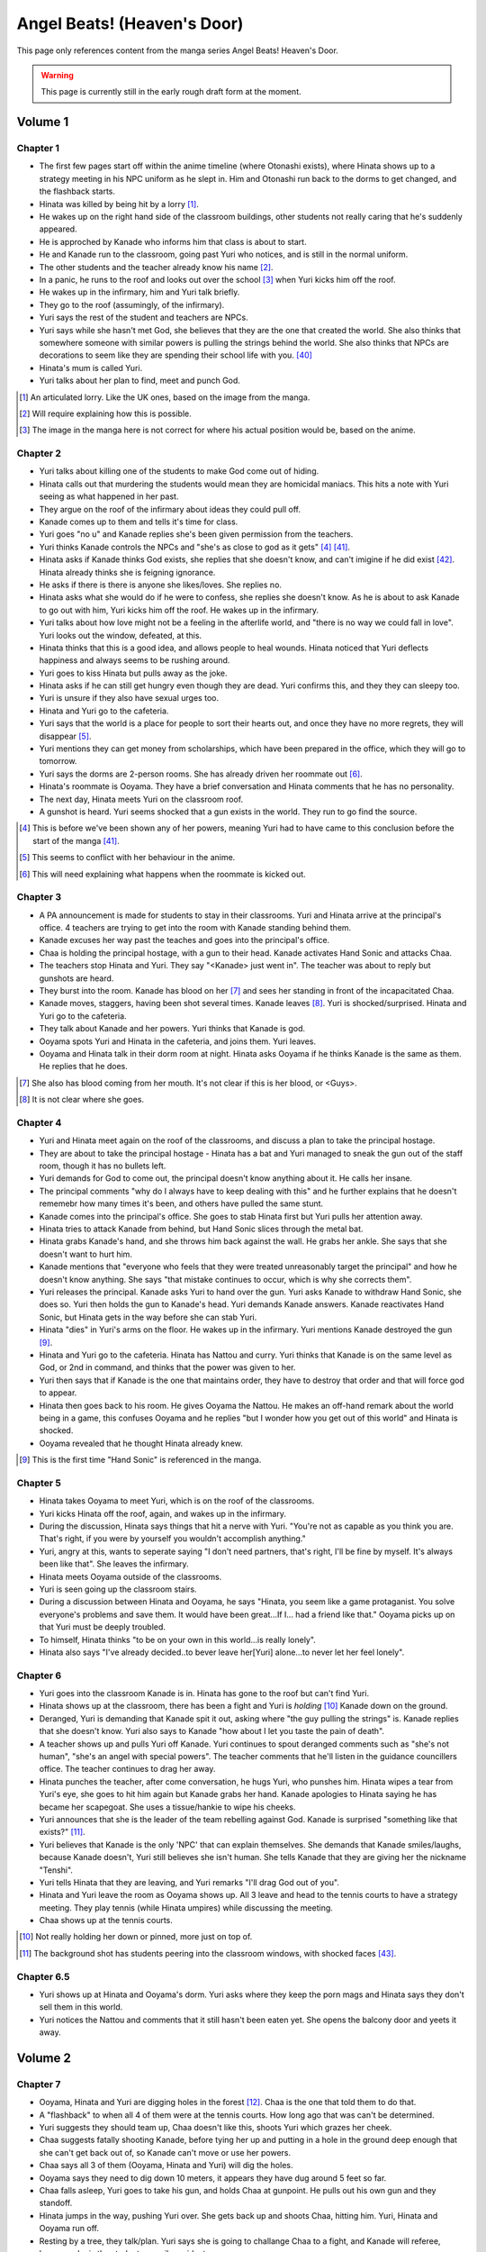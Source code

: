 ********************************************
Angel Beats! (Heaven's Door)
********************************************

This page only references content from the manga series Angel Beats! Heaven's Door.

.. WARNING:: 
   This page is currently still in the early rough draft form at the moment.


Volume 1
==========

Chapter 1
-----------

* The first few pages start off within the anime timeline (where Otonashi exists), where Hinata shows up to a strategy meeting in his NPC uniform as he slept in. Him and Otonashi run back to the dorms to get changed, and the flashback starts.
* Hinata was killed by being hit by a lorry [#v1c1-1]_.
* He wakes up on the right hand side of the classroom buildings, other students not really caring that he's suddenly appeared.
* He is approched by Kanade who informs him that class is about to start.
* He and Kanade run to the classroom, going past Yuri who notices, and is still in the normal uniform.
* The other students and the teacher already know his name [#v1c1-2]_.
* In a panic, he runs to the roof and looks out over the school [#v1c1-3]_ when Yuri kicks him off the roof.
* He wakes up in the infirmary, him and Yuri talk briefly.
* They go to the roof (assumingly, of the infirmary).
* Yuri says the rest of the student and teachers are NPCs.
* Yuri says while she hasn't met God, she believes that they are the one that created the world. She also thinks that somewhere someone with similar powers is pulling the strings behind the world. She also thinks that NPCs are decorations to seem like they are spending their school life with you. [#wis-1]_
* Hinata's mum is called Yuri.
* Yuri talks about her plan to find, meet and punch God.

.. [#v1c1-1] An articulated lorry. Like the UK ones, based on the image from the manga.
.. [#v1c1-2] Will require explaining how this is possible.
.. [#v1c1-3] The image in the manga here is not correct for where his actual position would be, based on the anime.

Chapter 2
-----------

* Yuri talks about killing one of the students to make God come out of hiding.
* Hinata calls out that murdering the students would mean they are homicidal maniacs. This hits a note with Yuri seeing as what happened in her past.
* They argue on the roof of the infirmary about ideas they could pull off.
* Kanade comes up to them and tells it's time for class.
* Yuri goes "no u" and Kanade replies she's been given permission from the teachers.
* Yuri thinks Kanade controls the NPCs and "she's as close to god as it gets" [#v1c2-1]_ [#wis-2]_.
* Hinata asks if Kanade thinks God exists, she replies that she doesn't know, and can't imigine if he did exist [#wis-3]_. Hinata already thinks she is feigning ignorance.
* He asks if there is there is anyone she likes/loves. She replies no.
* Hinata asks what she would do if he were to confess, she replies she doesn't know. As he is about to ask Kanade to go out with him, Yuri kicks him off the roof. He wakes up in the infirmary.
* Yuri talks about how love might not be a feeling in the afterlife world, and "there is no way we could fall in love". Yuri looks out the window, defeated, at this.
* Hinata thinks that this is a good idea, and allows people to heal wounds. Hinata noticed that Yuri deflects happiness and always seems to be rushing around.
* Yuri goes to kiss Hinata but pulls away as the joke.
* Hinata asks if he can still get hungry even though they are dead. Yuri confirms this, and they they can sleepy too.
* Yuri is unsure if they also have sexual urges too. 
* Hinata and Yuri go to the cafeteria.
* Yuri says that the world is a place for people to sort their hearts out, and once they have no more regrets, they will disappear [#v1c2-2]_.
* Yuri mentions they can get money from scholarships, which have been prepared in the office, which they will go to tomorrow.
* Yuri says the dorms are 2-person rooms. She has already driven her roommate out [#v1c2-3]_.
* Hinata's roommate is Ooyama. They have a brief conversation and Hinata comments that he has no personality.
* The next day, Hinata meets Yuri on the classroom roof. 
* A gunshot is heard. Yuri seems shocked that a gun exists in the world. They run to go find the source.

.. [#v1c2-1] This is before we've been shown any of her powers, meaning Yuri had to have came to this conclusion before the start of the manga [#wis-2]_.
.. [#v1c2-2] This seems to conflict with her behaviour in the anime.
.. [#v1c2-3] This will need explaining what happens when the roommate is kicked out.

Chapter 3
-----------

* A PA announcement is made for students to stay in their classrooms. Yuri and Hinata arrive at the principal's office. 4 teachers are trying to get into the room with Kanade standing behind them.
* Kanade excuses her way past the teaches and goes into the principal's office.
* Chaa is holding the principal hostage, with a gun to their head. Kanade activates Hand Sonic and attacks Chaa.
* The teachers stop Hinata and Yuri. They say "<Kanade> just went in". The teacher was about to reply but gunshots are heard.
* They burst into the room. Kanade has blood on her [#v1c3-1]_ and sees her standing in front of the incapacitated Chaa.
* Kanade moves, staggers, having been shot several times. Kanade leaves [#v1c3-2]_. Yuri is shocked/surprised. Hinata and Yuri go to the cafeteria.
* They talk about Kanade and her powers. Yuri thinks that Kanade is god.
* Ooyama spots Yuri and Hinata in the cafeteria, and joins them. Yuri leaves.
* Ooyama and Hinata talk in their dorm room at night. Hinata asks Ooyama if he thinks Kanade is the same as them. He replies that he does.

.. [#v1c3-1] She also has blood coming from her mouth. It's not clear if this is her blood, or <Guys>.
.. [#v1c3-2] It is not clear where she goes.

Chapter 4
-----------

* Yuri and Hinata meet again on the roof of the classrooms, and discuss a plan to take the principal hostage.
* They are about to take the principal hostage - Hinata has a bat and Yuri managed to sneak the gun out of the staff room, though it has no bullets left.
* Yuri demands for God to come out, the principal doesn't know anything about it. He calls her insane.
* The principal comments "why do I always have to keep dealing with this" and he further explains that he doesn't rememebr how many times it's been, and others have pulled the same stunt.
* Kanade comes into the principal's office. She goes to stab Hinata first but Yuri pulls her attention away.
* Hinata tries to attack Kanade from behind, but Hand Sonic slices through the metal bat.
* Hinata grabs Kanade's hand, and she throws him back against the wall. He grabs her ankle. She says that she doesn't want to hurt him.
* Kanade mentions that "everyone who feels that they were treated unreasonably target the principal" and how he doesn't know anything. She says "that mistake continues to occur, which is why she corrects them".
* Yuri releases the principal. Kanade asks Yuri to hand over the gun. Yuri asks Kanade to withdraw Hand Sonic, she does so. Yuri then holds the gun to Kanade's head. Yuri demands Kanade answers. Kanade reactivates Hand Sonic, but Hinata gets in the way before she can stab Yuri.
* Hinata "dies" in Yuri's arms on the floor. He wakes up in the infirmary. Yuri mentions Kanade destroyed the gun [#v1c4-1]_.
* Hinata and Yuri go to the cafeteria. Hinata has Nattou and curry. Yuri thinks that Kanade is on the same level as God, or 2nd in command, and thinks that the power was given to her.
* Yuri then says that if Kanade is the one that maintains order, they have to destroy that order and that will force god to appear.
* Hinata then goes back to his room. He gives Ooyama the Nattou. He makes an off-hand remark about the world being in a game, this confuses Ooyama and he replies "but I wonder how you get out of this world" and Hinata is shocked.
* Ooyama revealed that he thought Hinata already knew.

.. [#v1c4-1] This is the first time "Hand Sonic" is referenced in the manga.

Chapter 5
-----------

* Hinata takes Ooyama to meet Yuri, which is on the roof of the classrooms.
* Yuri kicks Hinata off the roof, again, and wakes up in the infirmary.
* During the discussion, Hinata says things that hit a nerve with Yuri. "You're not as capable as you think you are. That's right, if you were by yourself you wouldn't accomplish anything."
* Yuri, angry at this, wants to seperate saying "I don't need partners, that's right, I'll be fine by myself. It's always been like that". She leaves the infirmary.
* Hinata meets Ooyama outside of the classrooms.
* Yuri is seen going up the classroom stairs.
* During a discussion between Hinata and Ooyama, he says "Hinata, you seem like a game protaganist. You solve everyone's problems and save them. It would have been great...If I... had a friend like that." Ooyama picks up on that Yuri must be deeply troubled.
* To himself, Hinata thinks "to be on your own in this world...is really lonely".
* Hinata also says "I've already decided..to bever leave her[Yuri] alone...to never let her feel lonely".

Chapter 6
-----------

* Yuri goes into the classroom Kanade is in. Hinata has gone to the roof but can't find Yuri.
* Hinata shows up at the classroom, there has been a fight and Yuri is `holding` [#v1c6-1]_ Kanade down on the ground.
* Deranged, Yuri is demanding that Kanade spit it out, asking where "the guy pulling the strings" is. Kanade replies that she doesn't know. Yuri also says to Kanade "how about I let you taste the pain of death".
* A teacher shows up and pulls Yuri off Kanade. Yuri continues to spout deranged comments such as "she's not human", "she's an angel with special powers". The teacher comments that he'll listen in the guidance councillers office. The teacher continues to drag her away.
* Hinata punches the teacher, after come conversation, he hugs Yuri, who punshes him. Hinata wipes a tear from Yuri's eye, she goes to hit him again but Kanade grabs her hand. Kanade apologies to Hinata saying he has became her scapegoat. She uses a tissue/hankie to wipe his cheeks.
* Yuri announces that she is the leader of the team rebelling against God. Kanade is surprised "something like that exists?" [#v1c6-2]_.
* Yuri believes that Kanade is the only 'NPC' that can explain themselves. She demands that Kanade smiles/laughs, because Kanade doesn't, Yuri still believes she isn't human. She tells Kanade that they are giving her the nickname "Tenshi".
* Yuri tells Hinata that they are leaving, and Yuri remarks "I'll drag God out of you".
* Hinata and Yuri leave the room as Ooyama shows up. All 3 leave and head to the tennis courts to have a strategy meeting. They play tennis (while Hinata umpires) while discussing the meeting.
* Chaa shows up at the tennis courts.

.. [#v1c6-1] Not really holding her down or pinned, more just on top of.
.. [#v1c6-2] The background shot has students peering into the classroom windows, with shocked faces [#wis-4]_. 

Chapter 6.5
-----------

* Yuri shows up at Hinata and Ooyama's dorm. Yuri asks where they keep the porn mags and Hinata says they don't sell them in this world.
* Yuri notices the Nattou and comments that it still hasn't been eaten yet. She opens the balcony door and yeets it away.

Volume 2
==========

Chapter 7
-----------

* Ooyama, Hinata and Yuri are digging holes in the forest [#v2c7-1]_. Chaa is the one that told them to do that.
* A "flashback" to when all 4 of them were at the tennis courts. How long ago that was can't be determined.
* Yuri suggests they should team up, Chaa doesn't like this, shoots Yuri which grazes her cheek.
* Chaa suggests fatally shooting Kanade, before tying her up and putting in a hole in the ground deep enough that she can't get back out of, so Kanade can't move or use her powers.
* Chaa says all 3 of them (Ooyama, Hinata and Yuri) will dig the holes.
* Ooyama says they need to dig down 10 meters, it appears they have dug around 5 feet so far.
* Chaa falls asleep, Yuri goes to take his gun, and holds Chaa at gunpoint. He pulls out his own gun and they standoff.
* Hinata jumps in the way, pushing Yuri over. She gets back up and shoots Chaa, hitting him. Yuri, Hinata and Ooyama run off.
* Resting by a tree, they talk/plan. Yuri says she is going to challange Chaa to a fight, and Kanade will referee, because she is the student council president.
* Yuri says if she loses, then she will do anything Kanade wants. If she wins, she wants Kanade to invite her for tea in her room.
* Yuri also says that she wants to be friends with Kanade, which she seems to respond positively to [#v2c7-1]_. Yuri also says that the guy must come for tea too. Kanade agrees, saying that is how she would want it to be too.

.. [#v2c7-1] This takes place on a hill somewhere. It's not clear where exactly.
.. [#v2c7-2] Yuri could easily be lying about this though. Or is genuine.

Chapter 8
-----------

* Chaa is having a dream about his partner, and wakes up in the forest.
* Cut to Yuri showing up with a bow and arrow, tying the challange letter to the end of the arrow.
* Hinata asks how she can even fire it.
    | H: But do you even know how to fire an arrow?
    | Y: I can picture firing it in my mind.
    | H: [..] Imagining something and actually doing it are completly different!
* They go to where Chaa was last seen, and he hasn't moved.
* Yuri shoots the arrow, and it hits him between the eyes. They run away. The letter of challange states the duel will be at 4pm today.
* Timeskip: Yuri and Kanade at the bottom of the stairs to the track field in front of the classrooms, with Hinata and Ooyama hiding behind the bushes at the top.
* Chaa shows up behind Ooyama and Hinata with a gun to Ooyama's head, asking why Kanade is here. They explain that Kanade is refereeing. He goes down the stairs.
* Kanade askes for the rules, Yuri explains it's a `Ten Paces and Turn <Ten Paces and Turn>`_. 
* They begin, Kanade counts. At 10, Yuri and Chaa both turn to face each other.

Chapter 9
-----------

* Both shoot at each other. Yuri drops her gun, hit in the right arm and falls to the ground. Chaa still holds his gun out.
* Chaa says that Yuri has lost, but Yuri says she hasn't. He shoots her again but Kanade blocks it with Hand Sonic. Hinata and Ooyama are shocked that she did.
* Chaa asks what Kanade is doing, she says that the winner has been decided and she is conficating the gun.
* Yuri shoots over Kanade's shoulder, hitting Chaa in the head. Yuri says that she won, Kanade disagrees. 
* Yuri says to have it decided by a 3rd party (Hinata and Ooyama). They say Yuri won, Kanade is confused.

Chapter 10
-----------

* Chaa wakes up. Him, Yuri, Ooyama and Hinata are in Kanade's room [#v2c9-1]_. The room isn't what Yuri was expecting (a bed with a canopy. Kanade says there isn't one like that in the dorms.) Kanade goes to make tea for Chaa.
* Yuri goes through Kanade's clothes, saying her pyjamas are cute (and smell good), and asks Chaa if he can check if the other clothes smell good too.
* Chaa says that Yuri is the spitting image of his wife. Kanade returns with tea.
* Chaa and Yuri talk about how he got married in highschool, and ran away together. Chaa says they were seperated and he ended up in the afterlife alone. He also says:
    | "because in this world, you have something that you still need to do"
* Yuri invites Chaa to join them. Chaa says that he has become complete and he has regained all the little things he had back when he was alive.
* Kanade says that the tea has cooled down and makes another cup. Yuri returns to smelling her clothes. She opens a draw and "finds something nice".
* Yuri, Hinata, Ooyama, Chaa leave Kanade's room, with Yuri having taken something, saying "we might figure out one of her secrets".
* Iwasawa passes by Yuri and co. Yuri notices and turns back, with Iwasawa looking back too.

.. [#v2c9-1] Single bed room, doesn't have bunkbeds like Ooyama/Hinata's does.

Chapter 11
-----------

* A crow wakes Iwasawa up, who has just appeared in the school [#wis-5]_, lying on a bench. Shocked and surprised, saying that she "has a voice" and she "can speak".
* She runs to the music room, picks up a guitar and starts singing, which catches Kanade's attention.
* Kanade goes to the music room and Iwasawa that "you're quite good" but she needs to retun to the classrooms.
* Iwasawa doesn't know why she is there, Kanade explains it is because she died.
* Iwasawa leaves, taking the guitar with her, saying "I'm not a girl who deserves to be rewarded". To herself, she says she wants to sing more. 
* As Iwasawa is walking to class, Hisako looks down from a window.
* NOW BACK AT PRESENT.
* Hinata and Ooyama are talking about how there is a girl (Iwasawa) singing in various places around the school.
* Cut to Iwasawa playing near the classrooms, with Kanade approching. Kanade asks "please go to class" and advises the teachers would confiscate the guitar. At the same time, Yuri is meeting with Hinata and Ooyama on the roof of the classrooms.
* The teachers approch saying to go to class, notice that it's the guitar that was stolen from the music room. Iwasawa picks it up and runs into the clasroom building.
* With the teachers following, Iwasawa corners herself at a dead end. Hisako leans through the window and pulls Iwasawa back and they hide under the windowsil. 
* Hisako introduces herself and asks Iwasawa if she will let her fight with her.

Chapter 12
-----------

* Iwasawa is confused as what Hisako meant by "fight". They go to the clubroom for the light music club.
* Hisako expands by saying rebelling against the world by singing, and that she wants to help.
* Hisako explains that the student council president after she arrived. She was told to behave and attend classes.
* Hisako says she was unsure of what she was suppoed to do after hearing the world was the afterlife, but when she heard Iwasawa singing she thought it was love at first sight [#v2c12-1]_. 
* Hisako says that Iwasawa is the one to be her vocalist. Hisako says she wants to form a band.
* Hisako asks Iwasawa to strum an eletric guitar, and it resonates with her. Hisako asks Iwasawa to write a song for it.

.. [#v2c12-1] Like finding a partner with the same objectives.

Chapter 13
-----------

* **Time skip**, Hisako taps Iwasawa's cheek with a drink, which surprises her. Iwasawa mentions that the song is almost done called "Crow Song".
* Iwasawa demonstrates it to Hisako. Hisako is impressed. She asks if Iwasawa would still like to group up for a band. Iwasawa is anxious it and faints.
* Kanade is outside and hears Hisako panicking, worried that Iwasawa is dying. Kanade adds that she isn't dead. Iwasawa's stomach grumbles.
* Jump to Iwasawa in the infirmary, eating sandwiches and snacks. "So you still need to eat in the afterlife". Hisako scolds her.
* Kanade says "you're not allowed to eat or drink in here" and "your body is no different from when you were alive, it's just that you can't die".
* She leaves, saying to come to class tomorrow.
* Hisako asks Iwasawa to take care of her body more, and that she doesn't want more people to die. They go to the roof of a building.
* Hisako reveals that she "killed someone before" and explans that when she was alive the vocalist of the band she was in committed suicide. She blames herself for "taking my eyes off her". Iwasawa reassures her. Hisako says that she is forming a band with Iwasawa and they are holding a concert tomorrow in front of the classrooms.

.. [#v2c13-1] This takes place at the same Yuri is dealing with the bow (Ch 8).

Chapter 14
-----------

* **Flashback to a younger Iwasawa in school.**
* Some other girls are talking to each other, saying that Iwasawa is a "weird one", smart and hard to approch.
* **Cut to Ch 10)** where she walks back Yuri. Iwasawa is thinking to herself. She says that the "friends" she had before brought "nothing but lies and pain", and isolated herself. She wonders if she could smile with friends.
* **Cut to the next day**, with Iwasawa and Hisako setting up speakers in front of the classrooms.
* Hisako scolds Iwasawa for being late. Iwasawa has doubts and Hisako reassures her. 
* They start playing which gets everyone's attention and they peform their song outsdie of the classrooms.
* The students cheer and ask for another song. The teachers run out of the front doors, Hisako and Iwasawa run away, and hide behind a shed/small building somewhere to the east of the cafeteria as the teachers look for them.
* Iwasawa hugs/pushes Hisako to the ground and said that she had the most fun singing, and that she needs Hisako.
* Kanade is shown standing behind a wall after finding them. She turns and walks away.
* Iwasawa and Hisako discuss the name for their band.
* **Cut to** Hinata voice overing saying that the two girls (Hisako and Iwasawa) wouldn't join Yuri and they (SSS) were now facing a crisis, with Hinata's hand/arm shown being injured.

Chapter 14.5
-------------

* A day/few days later, classmates reconise Hisako and Iwasawa and are fans of them.
* Iwasawa goes to Hisako's room, while she was having a bath. Iwasawa suggests a band name, which Hisako rejects.
* Iwasawa plays a game where she pokes Hisako's breasts and she has to guess what she was poked with. Hisako says that it tickles a lot and Iwasawa reveals that it was with the end of a piece of guitar string.
* Iwasawa reflects and over she mentions that she isn't alone anymore after meeting Hisako.
* Kanade knocks on her door, they panic and try to hide their guitars. Iwasawa slips on some paper and Kanade hears a thud.
* Kanade barges in "what was that noise" and notices Hisako, topless, on top of Iwasawa.
* Kanade is shocked, but says "it's already time for bed, so please finish in the morning". She leaves and shuts the door. Hisako goes "finish what" and is embarassed.

Volume 3
==========

Chapter 15
-----------

* Yuri, Hinata, Chaa and Ooyama are playing vollyball on the track (in front of the classrooms), in swimsuits. Yuri wearing the one she 'stole' from Kanade. Hinata has cuts on them because the ground is hard and not sand.
* Yuri asks Chaa to show them how they brought a gun into the world. He goes to somewhere in the forest [#v3c15-1]_ to a tree with a hole in it. 
* They go in the hole and down a tunnel to a small room with electricity. Chaa mentions that the room was there to begin with and he just made it more livable. Chaa says it seems like a guard room [#wis-6]_.
* There is also a door in the room and Chaa says that the path continues on behind the door. He also says that the path is so long that he doesn't know where it ends.
* Chaa says that he has lived in the room since he arrived in the world.
* Chaa then shows them how to make objects in the world, by getting dirt similar to clay, water. He squeezes his hands together. The SSS seem to nod off but Chaa tells them to wake up and shows that the process has finished, having made a nail.
* Chaa explains that he wanted to build a home so it didn't matter when his wife arrived. 
* They challange themselves to make something. 2 hours later, Yuri is sucessful with creating a nail.
* Yuri says that it took 2 hours to make a nail, and asks how to make a gun. Chaa says to make each part individually and put them together, and that Chaa remembers all the details of how a gun is constructed.
* Yuri comments:
    | "This the world of the spirts right? If that's the case, then maybe it's related in some way."
    | "So you're saying that as long as one has a good memory and strong desire, you can recreate anything in the world".
    | "You can't make something as complicated as a gun quickly".
* Chaa comments that it would take around a week, or 170 hours without stopping to make a gun.
* Chaa says that past the door, he has only gone down 22 floors. Realising that he didn't have any food and wouldn't be able to return.
* **Some time later**, Hinata and Ooyama return to the tree with backpacks carrying supplies. In the room, Yuri has made a pinwheel.
* They go past the door and down the path and come across Noda who attacks them.

.. [#v3c15-1] In Ch 19 it's shown that they are running to the school from the south.

Chapter 16
-----------

* Noda attacks them, Chaa throws Ooyama and he gets sliced. Chaa restraints Noda with his arms.
* Noda asks if the SSS are related to "the boss of the underground cavern", who said to Noda "if you want this game to end you have to defeat me".
* Yuri says the world isn't like that, and offers to work together with Noda. Noda is star struck and agrees. Yuri says Noda's first task is to "kill the boss".
* They go deeper into the cavern and are now on the 27th floor.
* Hinata explains to Noda that the world is the afterlife and their goal is to "defeat God". Noda 'comes to his senses' and Chaa says that Yuri is his wife. Noda is shocked that he's "not the protaganist" and he's "a supporting character".
* Upset, Noda runs away. Hinata feels that he doesn't have a purpose now that Chaa has joined them.
* Hinata says they should go and find Noda. Yuri has already forgotten him. They split up to find Noda. Yuri and Chaa will go to the "boss", and Hinata and Ooyama will go look for Noda.
* In his head, Hinata pictures a VN scene and he decides he and Chaa will go to the boss, Yuri and Ooyama will find Noda.
* After some arguing, Hinata leaves with Yuri, Chaa leaves with Ooyama.
* They go down into a large open area and Yuri yells out.
* Walking around some, they spot Shiina sitting on a chair.
* Yuri and Hinata talk/shout at her, and she vanishes, showing up behind them and she is about to attack them with knives.

Chapter 17
-----------

* Hinata suggests talking to Shiina peacefully. He asks who she is and and if she is friends with Kanade/student council president.
* Shiina swipes, and Yuri gets knocked down. Shiina approches her and is going to stab Yuri.
* Hinata says something cringy and it gets Shiina's attention. She moves fast and cuts off his arm. He tells Yuri to run.
* **Cut to another view**, Chaa and Ooyama find Noda. Noda runs and Chaa explains that Yuri/Hinata have gone to Shiina.
* Noda is shocked at this and he runs off to go help them.
* **Cut back to Yuri/Hinata**, Hinata is badly injured. Yuri is upset at Hinata being hurt.
* Shiina stabs Hinata in the eye and he collapses. Yuri is shocked, and shoots Shiina.
* Yuri carries a struggling Hinata to escape, Yuri feels ashamed that Hinata has been hurt.
* Shiina quickly comes up behind Yuri and stabs her in the back, she collapses. Yuri crawls over to Hinata, and sits up to protect him.
* Hinata starts passing out and starts to picture himself on a se-saw.

Chapter 18
-----------

* In a hallucinations, Hinata pictures him and Yuri on a se-saw. He stands on it and goes to touch her hand and Hinata grabs the knife (by the blade) Shiina is trying to stab Yuri with.
* Hinata sweeps Shiina's leg and knocks her over. He begins to strangle her and she slices his stomach open.
* Hinata breaks Shiina's neck and he starts to blackout.
* In another hallucination, Hinata is in a circle cage with Yuri outside asking if he is happy. The cage begins to shatter, and they fall. Hinata and Yuri grab each other's hands...
* **Cut back to the 'real world'**, Noda, Ooyama and Chaa show up.

Chapter 19
-----------

* Hinata begins to wake up. Ooyama says that he slept for a long time. Hinata asks where Shiina is.
* Shiina is tied up, but still 'asleep', but is shown to be pretending as she cuts herself free.
* Yuri is examining Shiina's base. Hinata appears behind Yuri and scares her. Yuri is surprised that Hinata's wounds have healed. Hinata also mentioned that he could hear Yuri crying.
* Hinata makes Yuri blow into a pinwheel which makes her laugh.
* Yuri suggests that they should form a group and get revenge.
* Ooyama comes in and says that Noda has ran away again and Chaa chased after him.
* He also says that Shiina escaped too.
* Hinata, Yuri and Ooyama take weapons from Shiina's base. They go down a tunnel to try and find Shiina.
* Shiina appears, attacks Yuri (but she defends herself) before vanishing. They continue down the tunnel after her. As they get to a ladder, Shiina attacks again cutting off Ooyama's arm.
* While escaping, they were attacked many times by Shiina but finally made it outside.
* They run back up to the school's classrooms [#wis-7]_ which Kanade notices.
* Shiina appears from behind them, at the top of the stairs at the front of the classrooms. Yuri baits Shiina into attacking.
* Kanade blocks Shiina, defending Yuri, Hinata and Ooyama.

Chapter 20
-----------

* Kanade stands on the stairs with Ooyama, Hinata and Yuri on the floor, defending them from Shiina.
* Shiina starts fighting Kanade. Hinata realises that if the school rules are broken, Kanade will appear to protect the denfeceless. 
* While Kanade is fighting Shiina, Yuri, Hinata and Ooyama go back to the forest to find Chaa and Noda.

Chapter 20.5
-------------

* Kanade is looking for her swimsuit and is unable to find it.
* **Cut to** Iwasawa and Hisako in a bathroom and they see a swimsuit hanging from a door. Iwasawa makes Hisako wear it.
* Kanade comes into the bathroom and says thank you to Hisako for picking up the swimsuit for her [#v3c20.5-1]_.

.. [#v3c20.5-1] There is a bit showing Kanade wearing the swimsuit, but this is an omake/bonus so could be argued as not canon.

Volume 4
==========

Chapter 21
-----------

* Hinata asks Yuri where they are going. They find them. Chaa explains he knocked Noda out as he didn't listen.
* She asks Chaa and Noda to join the SSS.
* They go back to the school classrooms, Kanade is still fighting Shiina.
* The SSS make a plan.
* Kanade is able to throw Shiina to the ground and goes to stab Shiina in the heart. Shiina uses speed to escape, to get behind Kanade and almost stab her.
* Kanade is protected by Noda and Chaa and they offer to help.
* Yuri plans that Noda and Chaa will help Kanade and to bring her to the school corner once defeated. Ooyama will go to the basketball courts to keep watch. Yuri and Hinata will be on the classroom roof.

Chapter 22
-----------

* Kanade, Chaa and Noda fight Shiina.
* Yuri explains her plan to Hinata, where he will jump/fall off the roof when Shiina is in the right spot. Hinata has doubts.
* Shiina gets cornered, and Hinata jumps/falls and is able to slash Shiina.
* Hinata collapses from the injuries.

Chapter 23
-----------

* Hinata wakes up in the infirmary. Shiina is also in the bed next to him.
* Yuri asks where she leart her skills, but Shiina doesn't answer. Yuri puts her hand on Shiina's cheek and asks if she would like to join the SSS. Shiina nods.
* Yuri explains that Kanade is the only enemy.
* Shiina tries to speak but Yuri tells her to rest.
* Yuri explains to Shiina that they are partners. Shiina says "so this is what partners are like" [#wis-8]_ and she falls asleep.
* Chaa comments "seems like she had been through a more hetic life than mine" [#wis-9]_.
* Yuri talks with where to set up their base and they pick the principal's office, and the principal will be moved to the teacher's office.
* Yuri assigns tasks. She tasks Chaa with making guns and Hinata and Ooyama to prepare the principals office.
* Hinata complaints and Yuri says the teachers arn't human. Hinata replies "like NPCs". Yuri likes that term and starts the operation.

Chapter 24
-----------

* Noda is carving a giant hammer in the forest [#v4c24-1]_. 
* Yuri and Shiina are in an currently unused classroom. Yuri asks Shiina what her name is, Shiina says she has the callsign "C7". Yuri sounds out and "Shi-na" sounds close to "C7" in Japanese and gives Shiina the name.
* They talk about how Shiina is so strong Shiina is and she says she trains/trained every day on how to kill people.
* Yuri makes comments about how Shiina is like she time traveled from the past. Shiina comments that the clothes make her uncomfortable and asks if this is really Japan. Yuri is shocked.
* **Cut to** Ooyama celebrates with Hinata, saying they halted the principal's actions.
* **Cut back** Yuri telling Shiina that she time traveled, saying that Shiina isn't from this era, and Shiina hid underground to wait for enemies to show up.
* Yuri asks Shiina how long she hid, and she replies "roughtly 3000 days or so" (8.2 years).
* Yuri says that Shiina won't have to kill again, and the SSS' target is God. Shiina makes a comment on Kanade's passion when fighting.
* Noda burtsts into the room and shows her the trap he made - a stick of wood to bash Kanade when she knocks on the door.
* Yuri disapproves and sends Noda away.
* **Cut back to** Hinata going into the staff room, and telling the teacher that the seating layout for teachers and students need to change.
* **Cut forward to** Hinata and Ooyama in the principal's office, with them now in control of his office.
* **Cut back to** Hinata asking Ooyama how he managed to stop the principal. He explains the principal in haiku, and had him read the phrase "the afterlife" and the principal got lost in thought. And the sentence doesn't use any language of the seasons (?).
* Hinata and Ooyama go up the stairs and meet Kanade. She asks "what are you up to this time", but is distracted by sounds coming from the teacher's office and comments that she is really busy today.
* Relieved, Hinata and Ooyama look out the window at Iwasawa and Hisako playing outside.

.. [#v4c24-1] The manga/TL says that it's a Sunday, and it shows that the classroom is empty.

Chapter 25
-----------

* Iwasawa and Hisako are playing outside in front of the classrooms [#v4c25-1]_.
* The teachers come out of the doors, Iwasawa and Hisako run away to the cafeteria and Yuri introduces herself [#v4c25-2]_.
* Iwasawa passes on Yuri, but she says that it's for revenge on God. With some discussion, Hisako seems more supportive of joining, suggesting a 'rhythmical unit' and they are short on a bassist and drummer and are looking for girls to join them.
* Yuri refers to Shiina for her thoughts, Shiina says it sounds fun.
* Hisako gives Yuri the keys to the light music club.
* **Cut to** them in the in the light music club and they start playing around with instruments.
* **Later that night**, Shiina and Yuri show Hisako and Iwasawa. Hisako doesn't feel they played very well [#wis-11]_.
* **Cut to** the next day, Hinata, Ooyama and Noda are moving furnature into the principal's office. Ooyama, shocked says that the principal solved the haiku.
* The guys try to come up with a way to distract the principal again, and it comes to comparing asses. Yuri shows up asking why they are doing pervered things.
* Yuri tells them about her progress with Hisako and Iwasawa, and then leaves.

.. [#v4c25-1] The students are in their school uniforms, even though it's suppoedly a Sunday.
.. [#v4c25-2] Yuri comments that it will be summer soon [#wis-10]_.

Chapter 26
-----------

* Yuri puts forward a plan of a live peformance, Hisako doesn't feel confident in it as they haven't practised enough.
* Ooyama, in the principal's office, notices students outside running somewhere. He comments on this and Hinata tells him to forget about them.
* The girls have set up an improv concert near the cafeteria, and they start playing.
* Hisako announces that the band is disbanding, but will stay with Iwasawa. But Yuri and Shiina have to go.
* Yuri is not happy with this. Hisako explains that their musical skills are not good enough to be band support members.
* Hisako explains that Yuri/Shiina doesn't need to play for them anymore but they will appriciciate the backup. Yuri agrees but in exchange Hisako/Iwasawa need to write another song.
* The teachers approch and they all run away again. Everyone meets up and eats lunch behind the staff offices. Yuri talks about the operation to get the teachers out of the staff room. She discusses a plan with multiple distractions.
* They plan for Shiina to scale the classroom building with out supports, Hisako/Iwasawa will have a live peformance. Chaa will stand on the track field with a big canon used to fire fireworks. Noda will stand as "no one will dare approch", and Hinata/Ooyama will swap the chairs around.

Chapter 26.5
-------------

* Yuri goes into the principal's office looking for Hinata and/or Ooyama. Only Noda is there.
* Noda asks if he is useful. Yuri says he isn't. Outside he is angrily smacking the ground but loses his grip, and it hits him in the head.
* He wakes up on Yuri's lap as she's kneeling down. Yuri says she was checking on Chaa but found Noda dead with his head split in half.
* While Noda lies there, they have a heart-to-heart. Noda says that Yuri is important to him, and he'll protect her and becomes friends with Hinata.

Volume 5
==========

Chapter 27
-----------

* Iwasawa and Hisako are in the music room composing new music, with them reviewing it.
* **Cut to** Iwasawa and Hisako having a new concert outside of the classrooms, with a new song 'Alchemy', which gets other student's attention and Yuri goes "operation start".
* Student's in the gym hear and run out, the teacher tells them to stop. Noda holds the teacher back.
* Kanade comes down some stairs from the side of the classrooms to go to Iwasawa and Hisako.
* Someone shouts for Shiina to stop climbing up the side of the school building [#v5c27-1]_.
* Chaa also has a big canon, pointing to a building, the teacher who notices runs away.
* Kanade is 'pulled left and right' with all of the issues happening at once and gets confused at which one she should attend to first.
* Yuri, from the principals office window, laughs at Kanade's confusion.
* 2 teachers pin down Noda, Shiina reached the top of the building with some teachers bringing a mattress, teachers also realise the canon Chaa has is a paper canon. Yuri complaints at her plan failing.
* Teachers return to staff room, the principal's desk has been moved to a student desk in the teacher's office. The other teachers say that this is a prank by the students.
* The principal sits down at the desk and accepts this as his new place, much to the dismay at the other teachers.

.. [#v5c27-1] This seems like the wall/corner clocest to the staff building.

Chapter 28
-----------

* **Cut to** Noda, behind the gym near the <burners>, having been critically attacked in the back.
* Ooyama comments that it's really hot now [#v5c28-1]_.
* Hinata, Ooyama and Noda talk about Yuri's order to recruit more people and find more humans.
* They stumble on Noda's body and go to report this to Yuri. They go back to where they found Noda, who is now awake and sitting up.
* Noda retells what happened - how he was looking for humans, he was walking around school where he got stabbed in the back, got stabbed more before collapsing, without seeing the attacker.
* Noda says Shiina was the attacker, Yuri dismisses this straight away.
* Yuri orders the SSS to hunt for the attacker. The group split up with the girls being together and the boys together.
* The boys ask students if they know anyone like that, they comment that they don't think anyone like that exists in the school.
* While on the school roof, Yuri asks Shiina to wait on the roof while Yuri goes to speak to Kanade, who is currently in a student council meeting.

.. [#v5c28-1] Suggests that it is now summer and the uniforms have changed to the summer style.

Chapter 29
-----------

* Yuri barges into the student council meeting and asks to speak to Kanade.
* Yuri brings Kanade up to the roof of the classrooms, where Shiina is waiting.
* Yuri asks if Kanade knows anything about the attacks and she comments "again?". Yuri is shocked at this has happened before. Kanade comments that the last incident happened a long time ago and shouldn't be the same person.
    | Kanade: There's an old rumor from someone who graduated from this campus 3 years ago, it's not really worth mentioning as it's in the past.
* Yuri comments to herself that she still can't get any information out of Kanade.
* Yuri outbursts that Kanade is too simple. Kanade is taken aback for a moment but is confused. Yuri says that it is useful information and leaves with Shiina, but Kanade is still confused.
* **Cut to** Hinata asking another 'NPC' (who is actually Naoi) about the slasher. Naoi replies that he doesn't know, but asks Hinata "what kind of person is the student council president?".
* He replies that she isn't a person, and is an angel. Naoi is shocked, and walks away.
* Ooyama asks Hinata if it's ok for NPCs to know, Hinata replies that Yuri told him that they forget the next day.
* They overhear Noda shouting "hold it right there", they go to see what's up and see that Noda has been attacked again with scissors.

Chapter 30
-----------

* Yuri is with the group where Noda 'died'. Yuri, Shiina, Hinata and Ooyama discuss. They think that Noda is the only one being targeted. They also think that is because Noda is the only one holding a weapon.
* They walk around the classrooms with weapons, and the students are staring at them. They notice Kanade coming down the stairs, and she notices them, commenting "you guys never learn".
* Kanade says she is confiscating the weapons, because it is morally wrong (rather than being against the school rules).
* Yuri doesn't want to, Kanade activates Hand Sonic, and Yuri/SSS runs away.
* Ooyama gets seperated, and pulled into an unused classroom. Hinata notices Ooyama is missing, and they go back and find that Ooyama has been attacked with scissors.
* They discuss that this attacker is crazy, they split up again to find the attacker but Hinata asks Noda and Yuri for a favour.
* Hinata explores, and finds a blood trail on the floor and follows it.
* Hinata notices that the attacker is following them, he draws a gun and aims it above his head.
* **Cut back** to Hinata planning with Yuri, he asks for the gun and Yuri knows he is planning to use it as a siginal.
* **Cuts back to the present**, Hinata fires the gun and Noda swings in via the window.
* Noda manages to get the attacker pinned down to the ground, who is actually a girl, he asks Hinata for help as holding her down is a struggle.
* Shiina and Yuri arrive and Yuri comments that she's only attacking guys.

Chapter 31
-----------

* Ooyama wakes up and meets Hinata and Noda, who mention that Yuri is negotiating with the attacker.
* Yuri asks the attacker for an explaination, and she replies "men" and they "... can't be forgiven" and she has decided to kill men.
* The attacker is confused as the person dies but the next day it's like nothing happened and she keeps killing them, again and again. The three talk it over and Yuri invites the attacker to join the SSS.
* The attacker declines
    | Yuri: For everything to become like this must be God's idea of a practial joke, since everything is God's will.
    | Attacker: Gods are just man's creation.
    | Yuri: Before coming into this world, I thought the same way as you do. Here, evidence of God exisiting can be found everywhere... [#wis-12]_ 
* The attacker doesn't agree with this, and still can't stand that men exist and just wants to kill them all.
* Yuri shrugs the attacker off "what a pain". Yuri suggests a female only team of the SSS but the attacker mentions they don't care. Yuri mentions the attacker would still attack men without being ordered and that she is too stubborn, and says "just do as you please". Yuri then leaves the room, leaving the attacker alone [#wis-13]_. 
* Yuri explains to Hinata/Noda/Ooyama that the attacker isn't joining them.
* **Cut to** the attacker watching the SSS walk away, while she is in the classroom.
* As they close the curtins and says "everything will be over once we defeat that girl?" meaning Kanade.

Chapter 32
-----------

* A shot showing the attacker opening a bared and chained door with "no unauthorised entry" sign in the middle of the night.
* **Cut to** some time and the attacker goes up to Kanade and asks for the stregnth to kill people. Kanade replies she can't do that. The attacker comments that she has seen Kanade having powers that humans don't have.
* Kanade stands up from the desk she is sitting at, saying her having powers are different from giving people the ability to kill. The attacker reasks for the ability to kill people. Kanade says she can't give out that power.
* The attacker says they are tired [#wis-14]_ and explains themselves. Kanade asks the attacker to explain what happened to them.
* Yuri goes to the student council office and tries to find Kanade, to be told that she is on her break.
* Yuri walks around the classrooms and comments that she has "lost track of the number of summers" she has spent in the afterlife world, and "how many more summers are there to come".
* She notices a box of walkie talkies outside of the principal's office.
* The attacker, with a different appearance comes up behind Yuri and asks if she needs an operator. Yuri is taken aback and wonders what happened to her.
* Yuri says that she can't trust her that easily and the attacker mentions they will need to prove themselves, and offers their hand (for a handshake) to prove they mean no harm.
* **Cut to** a memory from the attacker of Kanade typing on a computer (in Kanade's room). Kanade comments that it is still incomplete and might not work properly. The attacker suddenly vanishes from the room, Kanade sighs and thinks to herself.
* **Cut back** to Yuri and the attacker's handshake, and asks if Yuri needs an operator. Yuri comments that it's interesting, really interesting [#v5c32-1]_.
* Yuri says "so that was what happened" [#v5c32-1]_ and that she is now a member of the SSS. Yuri asks for their name and the attacker replies it's Yusa.

.. [#v5c32-1] Yusa has explained to Yuri what happened with Kanade here, but I feel this could be cut.

Chapter 33
-----------

* Yuri notices a poster for a swim meet.
* **Cut to** Yuri in the principal's office with Noda, Hinata, Ooyama and Yusa and Yuri introduces Yusa. Yuri also brings up that they have walkie talkies now.
* While taking Yuri brings up the swim meet poster, the members of the SSS have doubts, and they discuss.
* Noda, Hinata and Ooyama go to the swimming pool to practice as it being a long time since they swam.
* At the same time, Yuri and Shiina goes to the student council office to register themselves for the swim meet.
* They are called forward, and Kanade declines them as they are not a club.
* Yuri adds 'club' to the name, and Kanade declines it again as it doesn't exist.
* Kanade thinks that the student council shouldn't be one to deny students who want to join the school's events, allows their application.
* Yusa comes up to Yuri/Shiina to them and informs them that Hinata and Ooyama are doing ok but Noda is struggling to do the butterfly.
* Chaa shows up and shows he is really skilled at swimming.
* Back in the principal's office, Yuri and Yusa discuss the other teams, Shiina enters the room in her swimsuit.

Chapter 33.5
-------------

.. Attention:: This chapter/omake has not been translated into English.

Volume 6
==========

Chapter 34
-----------

* On the day of swim meet [#v6c34-1]_, everyone is at the swimming pool. Noda, Ooyama and Hinata are already there and Yuri and Shiina appear wearing swimsuits.
* Kanade announces that the relay race will begin shortly [#wis-16]_. Everyone gets ready.
* Hinata goes first with the back stroke. Once he reaches the other side, Ooyama does the <xx>. Noda goes next.
* When Noda reaches the other side, Shiina goes back and runs, jumps and reaches the other end of the pool, before touching the side.
* It is announced that the SSS are the winners, but because Shiina stepped off the starting block (in the previous bullet point) and not into water, the SSS get disqualified.
* The swimming team (2nd place) are announced as the winners. Yuri is not happy about this. Shiina says that it is fun and walks back to get changed.

.. [#v6c34-1] The swimming pool interior is shown has having an elevated for people to watch [#wis-15]_.

Chapter 35
-----------

* **Time skip** to what appears to be the last day before summer break. Yuri, from the principal's office notices students walking back to the cafeteria or dorms [#wis-17]_.
* Yuri comments "we've finally entered summer season", and comments on the NPCs.
    | Yuri: They say they're going home, but they just disappear during breaks. [#wis-18]_
    | Yuri: This makes NPCs look like they really went home. Some staying at school because of club activities.
* Yuri announces a new operation - operation camp fire. The idea behind it being only the NPCs would have 'gone home' and only humans would be remaining at school. This event would gather them together.
* Hinata suggests about collecting firewood but Yuri says that someone else has already prepared it.
* The SSS go to an old, overgrown shed, somewhere on campus with firewood inside [#v6c35-1]_ [#wis-19]_.
* **Cut down** the SSS going up to Kanade in the libiary.
* Yuri says the bonfire used to be an activity in the school that is no longer carried out [#wis-20]_.
* Kanade explains the history of the bonfire.
    | Kanade: Back then, it was held every summer at the river side.
    | K: There was a time the flames spread into the forest resulting in a massive fire.
    | K: Since then, they decided to abolish the activity. 
    | Yuri: They?
    | K: The student council.
    | Y: So if we get your permission, we could bring back the activity.
    | K: No.
* Yuri is very unhappy at this, says she will still put on the event without Kanade's permission and storms out of the libiary and will be in 3 days.
* They go to the classrooms and design campfire posters.
* They start distrbuting the posters, Shiina gets excited.

.. [#v6c35-1] It's not clear where this is located. 

Chapter 36
-----------

* Noda, Ooyama and Hinata go to the cafeteria and ask the dinner ladies to get the ingredients for the bonfire.
* They go back to the principal's office where Yuri is with Yusa. Chaa shows up with a gun he made.
* Yuri mentions festival decorations, and Shiina gets excited.
* **Cut to** Kanade reading a poster made by the SSS and overhearing 2 students talking about the bonfire.
* **Cut to** the SSS in a clearing somewhere, building the "tower" that is set alight.
* As the sun sets, a crowd starts to gather and they light the bonfire and the students have a good time with music, dancing and eating.
* Kanade shows up and Hinata and Yuri shoots at her. She blocks one with hand sonic and the other grazes her cheek.
* They then open fire on her again and she uses Hand Sonic to defend herself. Yuri panics and calls for Shiina, who is too busy having fun.
* Hinata says that Kanade is leaving and Yuri shoots her from the back, hitting her left thigh.
* Noda goes in for a killing blow but Kanade stops him.
* Kanade struggles to stand up and Yuri is asking why Kanade still wants to stop the festival.
* Kanade says "There used to be a serious problem. It was a bush fire" and "it was very tragic, this kind of event should never happen again".
* Hinata notices that the forest/trees have caught on fire.
* The SSS manage to put the fire out, and the NPCs got away. Yuri feels the event was a failire.
* Chaa has caught 2 "humands" who were aware they were in the afterlife.
* Shiina laughs, saying that she's really happy as it looks like she's about to vanish.

Chapter 37
-----------

* Shiina says thank you as blobs of light appear around her.
* Yuri knocks her over and begs her to not leave and she needs her. They have a moment together.
* Kanade leaves and the Yuri says to go to the cafeteria.
* Yuri doesn't feel like eating, as there is scholarship money split amongst everyone and used for meal allowance and prepared by god.
* Yuri goes to the music room where Hisako and Iwasawa are practising.
* Yuri asks them to leave the guitar cases open to collect money for busking.
* Hisako and Iwasawa hold another small concert in the cafeteria and people donate their meal tickets.
* The teachers notice and break up the peformance and they run to the classrooms.
* They go back to the cafeteria and have a meal. Hinata is confused as it's still food from god.
* Ooyama asks how the guild will eat, Yusa (after sneaking up behind them) says they will keep stolen food and prepare it themselves.
* Yuri asks Shiina what she did to eat and she mentions there is a place to catch fish. Yuri comments that it is quite vast and they would make a map.
* Yuri asks Shiina to not disappear anymore.

Chapter 38
-----------

* In the principal's office, Chaa presents another gun, and it is given to Ooyama, who doesn't want to use it but he accepts.
* Outside, Yuri comments that it is getting cooler and that summer has finally ended.
* Yuri comments about having to wear the normal uniform again. She tasks Shiina with designing a new uniform.
* They go to the handicraft club with assistance with making the uniforms and they agree. 
* A week later, Shiina presents the uniform she has in mind - which is a ninja outfit. Yuri is not happy with this as it is too outlandish. She rejects this design.
* Noda takes a shot as designing the uniform, and makes power-rangers outfits, which Yuri also rejects.
* The SSS come together and design the SSS uniform and create the logo. Yuri is happy with this uniform.
* Yuri goes to Iwasawa and Hisako and asks them to wear the uniform. Iwasawa and Hisako feel that is is odd and don't want too but Yuri says if they do, the SSS will assist them with equipment. Hisako is sold and Iwasawa follows Hisako.
* Yuri has a message play from the PA room, and they use a megaphone to continue speaking from outside the classrooms.

Chapter 39
-----------

* Hinata is heading to the principal's office and notices a queue outside.
* Yuri is holding interviews of people that want to join the SSS, rejecting anyone that doesn't have any memories that they died [#wis-20]_.
* TK shows up and they quickly assume his human by the random stuff he says. He 'dances' with her and he 'accidently' throws her at the wall.
* TK continues to say his weird lines, confusing everyone.
* Yuri and the SSS discuss but are unable to say why TK is behaving like he does.
* Yuri thinks that TK has "Savant syndrome" [#v6c39-1]_, and that might explain TK.

.. [#v6c39-1] This is a real condition where prodigious talent can co-occur with a development condition such as autism.

Chapter 39.5
-------------

* Noda goes into the principal's office, looking for Yuri but Yusa is there. Yusa says that she had to accompany Shiina last night.
* Yusa explains that because Shiina nearly vanishes, and because Yuri is sensitive about it, Yuri spent the night with her.
* Noda says he will change his behaviour so Yuri will notice and they will spend the night together.
* Some months pass and Yuri asks if it's quieter now and Yusa says she's just imagining things.

Volume 7
==========

Chapter 40
-----------

* As the SSS leaves the principal's office, they ask how they will know if TK has Savant syndrome and Yuri says they will test and find out.
* They go to the music room and sit TK in front of a piano and play some classicial music. TK plays some basic melody and stops, proudly.
* Yuri shouts "that's a completly different song" and kicks TK.
* They go to the art room and sit TK in front of an easel and hand him a paintbrush. He draws a basic house like a child would. Yuri is unhappy and kicks him again.
* Yuri takes TK to a classroom and writes down a the numbers of pi (``3.141592...``) and asks TK to memorise them before erasing the numbers off the board. TK starts reciting them (``3.15...``) and gets it wrong. Yuri is unhappy, again.
* Yuri asks him what he wants to do, and TK says song lyrics. Yuri kicks him, again, and asks Yusa to get Chaa.
* Chaa hands Yuri another gun. She asks how things are going and he replies "so-so", but there is someone he's worried about, but doesn't expand on this and leaves.
* The SSS take TK to somewhere in the forst, and Yuri asks if he can shoot an empty can.
* TK jumps, shoots, and nearly hits Yuri. She kicks him, again.
* Yuri asks them to hold TK so he stops dancing. Hinata and Noda hold TK and TK shoots at the cup again and the bullet skims the can.
* Yuri, impressed, asks them to do it again but Hinata has concerns and that they don't even know his name.
* Yuri and Hinata talk together, and Yuri mentions she wants to have the SSS formed before it blooms.
* Noda adds that because everyone's been saying "that guy from whatever kingdom come" [#v7c40-1]_ then he should be called "TK".
* TK likes it and accepts it as his name.

.. [#v7c40-1] TK's name comes from "tonikaku kiteru" (とにかく 来てる) which means, in general, "then somehow he just came" or "then he appeared out of nowhere".

Chapter 41
-----------

* In the principal's office, Yuri is leaning out the window saying "summer vacation" is over already and the NPCs will be returning soon and they don't have much time left to find humans.
* Yuri is looking for some ideas, and Noda suggests a slumber party. Yuri doesn't like it.
* Ooyama suggests "a test of courage" and Yuri is happy with this idea, dressing up as ghosts and lurk over the mountains behind the school.
* The SSS have produced posters and have put them up around the school. Yuri is not happy about how she is depicted on the posters. 
* Yuri tells Hinata, Ooyama and TK to go and practice shooting, and they bond while doing so.
* Yuri goes to see Hisako and Iwasawa about the test of courage and asks if they can help out, but it's not related to music.
* Hisako agrees, but Iwasawa doesn't want to unless she gets to play music.
* **Cut to** the night of the event, the posters instructed people to gather by the staircase by the classrooms at 11pm, but it was changed to 12am.
* Yusa comments to Yuri that 86 students have joined.
* **Cut to** the day of the event, and Kanade notices the event poster. Yuri also shows off the costumes that has been made, which are a mixture of western and eastern demons. Yuri is not happy with this.
* Noda mentions they also made traps inside the school.
* Noda first shows Yuri the "corridor of death". Yuri takes a step into it, slips and bangs her head on the floor. Noda mentions they have been waxed and it's really slippy.
* Noda shows Yuri a locker with a fake candle in it, which activates a trap when opened. The trap shoots out a ball with spikes. Yuri shouts that Noda has never been to a test of courage before.
* They go into the music room and a piano rolls towards Yuri as she enters through the door. Yuri shouts at Noda again as the traps have a risk of killing someone.
* Yuri explains that the tests are meant to make people unnerved. As there isn't much time left, Yuri leaves Hinata and Ooyama incharge to fix things.
* **Cut to** 11pm on the day of the event. Kanade goes to the stairs by the classrooms looking for the event, and assumes that they have cancelled the event. She says "I hope nothing bad will happen" and leaves.
* The SSS comes out for the bushes, happy that they have managed to throw Kanade off. Which they did by delaying the event by an hour.
* Yuri says for the others to roam around the school in the costumes, and starts the operation.

Chapter 42
-----------

* Yuri welcomes everyone to the night's test of courage, and says they need to write their names on a candle and not let the flame blow out or they'll die.
* She lets them begin and the students begin to walk around the classrooms.
* Kanade approches them, coming from the gym. Yuri with the SSS (Shiina, Hinata, Ooyama, TK and Noda) stop her.
* Kanade assumes it's a costume party, Yuri blames Noda with his stupid costume.
* Yuri mentions that they have 4 guns in their arsenal and they'll stop Kanade if she gets in their way. Kanade mentions she will do because they are messing around in the middle of the night - as it's against the school rules.
* The SSS start shooting at her. Kanade activates Distortion [#v7c42-1]_. The SSS are shocked.
* They switch to melee and Kanade draws hand sonic. Yuri notices that Distortion has been deactivated, shoots at Kanade and hits the Hand Sonic.
* Kanade gets in-close to Yuri and disarms her. Kanade says that Yuri is violating the swords and gun control law, and the school's rules.
* Kanade confiscates the guns, Noda tries to attack her but she stops him. Kanade says she will tell the other students to go back to their dorms, and suggests the SSS should do so as well.
* Yuri instructs the SSS to get to the event finish line, and to try and get the guns back.
* Yuri, at the finish line, finds the first finishers were NPCs.
* The rest of the SSS follow Kanade and she goes down the "corridor of death", and slips, and seaminly knocked out. The SSS were able to get their guns back.
* Another person reaches the finish line, and they are an NPC and not a human.
* Chaa shows up, saying he has a member that feels he would be more useful on the frontline, and they'll bring them over tomorrow.

.. [#v7c42-1] This is the first time Kanade uses distortion.

Chapter 43
-----------

* Chaa introduces Yuri to Fujimaki, who was found at the bonfire event.
* Chaa says that Fujimaki used to be a Yakuza member and only knows how to use his wooden sword, and doesn't know how to use guns.
* When Yuri talks to Fujimaki, she says he seems anxious. Yuri doesn't believe him as he stutters when talking, but hands him an SSS uniform.
* With the SSS uniform on, Fujimaki is ready to fight but Yuri explains that they haven't found God yet and their current enemy is Kanade.
* Noda, feeling threatened, challanges them and Hinata stops them. Yuri gives Fujimaki a gun and they go to practice shooting under one of the bridges.
* Fujimaki tries shooting and is surprised by the recall. He then tries shooting more but keeps missing.
* Fujimaki then explains he was a Yakuza member, but only for 1 day and explains his history. It brings Ooyama and others to tears. Yuri comments "I can't believe he had gone through so many things".
* Yuri says to not get too carried away with their feelings and think of what the next operation should be.
* **Cut to** an unknown character getting the attention of Mitsumura who is looking at a poster of an upcoming tournament and that they should practice soon.

Chapter 44
-----------

* The NPC students are returning now that summer break is over. A student with glasses goes to the principal's office.
* Yuri starts the next operation - sports festival, with the aim of finding more humans. Yuri says they will be doing the 400m relay race. The student with glasses is listening behind the door.
* The student turns the door handle, and gets hit by the trap Noda set up. Yuri and the SSS notice him on the ground outside the building and go down to help them up.
* They bring the student back to the principal's office and they introduce themselves. The student is Takamatsu.
* Takamatsu says he doesn't want to stay, but came to ask the SSS a question. He explains that a classmate of his, Mitsumura, asked him for advice and that there is something he would like to achieve at the upcomign event.
* Takamatsu explains that Mitsumura was a sprinter when he was alive, and during a sports festival there was a race to determine the fastest 400x relay athlets in Japan. However, he dropped the baton when it was handed to him and he came last.
* Hinata says to himself that he knows what that feels like, but he ran away from his problems.
* Takamatsu continues that Mitsumura wasn't able to recover from his injuries (something to his left ankle) and could only spectate with crutches. 
* He continues that every year there is a relay race at the festival, and Mitsumura (being a class representive) and has lead his class to victories each year. However, he doesn't feel that it is enough as he only won in the same school and he saw Shiina at the swimming contest and wants to beat her.
* Takamatsu says he doesn't have any grudges against God and that he doesn't remember how he died, but would like to solve the mystery.
* Yuri says she will do something about it, Takamatsu leaves. She says she would like to have those two into the SSS. Yuri and Shiina go to the classroom to meet Mitsumura.
* He comes to them and tells Shiina that he would like to beat Shiina in a race and asks to compete against her.
* Yuri asks what happens if here to lose, which he hasn't thought about. Yuri proposes that if he was to lose, he has to join the SSS. He accepts.

Chapter 45
-----------

* Takamatsu is working out, doing one handed pressups in his dorm room.
* Yuri is practising, with Hinata at the starting line, to pass to Shiina. She finishes very quickly to the surprise of Yuri.
* Ooyama asks if Kanade will let them take part. Hinata mentions that the swimming competition was between clubs but this is between classes. Hinata mentions there is a seat in the classroom for Yuri but it's been empty for a long time.
* Ooyama suggests lending Shiina to the losing class. Yuri praises Ooyama, who goes to Fujimaki [#v7c45-1]_.
* **Time skip** the day before the sports festival. Mitsumura is on the track field training, feeling down. Takamatsu approches asking if he's training. Mitsumura is unnerved and feels he may drop the baton. Takamatsu says that he will be the one to pass him the baton.
* **The next day** the sports festival is being set up. Shiina is excited

.. [#v7c45-1] There seems to be the beginings of a relationship between Ooyama and Fujimaki. Not romantic but more, brothers.

<thing here for idea about chiyo doing this too but an OP section that she does in>

Chapter 46
-----------

* Kanade opens the sports festival, with as a vow to compete fairly and cleanly.
* The rest of the SSS are outside of the field fence. Yuri and Shiina show up in their PE clothes, with the relay being the last event. Yuri says she's waiting for Yusa's report.
* The events start.
* Yusa reports in that the 400 meter relay is about to begin. Class C is the one in last place. Yuri and Shiina start and get moving.
* An announcement calls for the next participants to get ready. Takamatsu comes from the classrooms. Speaking to himself, says that both he and Mitsumura are stuck in the world because of Mitsumura. Mitsumura comes up from behind them and they say they will try their best.
* Yuri goes over to class C offering Shiina. They disagree to begin with but they let Shiina into the race. The participants get called and they line up on the track.
* Shiina and Mitsumura shake hands for a good race.

Chapter 46.5
-------------

* Yuri says they must do something to assure victory with the race. Someone suggests putting laxatives in the food. Yuri disagrees.
* She suggests an Onigiri which has been exposed to the hot sun, and a girl must hand it over. Shiina and Yusa declines.
* They decide to dress Ooyama in a girls uniform and sends him off to give Mitsumura the Onigiri, which he accepts, but doesn't eat it.

Volume 8
==========

.. NOTE:: 
    | Right now, the people in the world are (in order of appearance/introduction): Hinata, Kanade (1), Yuri, Ooyama, Chaa, Iwasawa, Hisako, Noda, Shiina, Naoi (not introduced), Yusa, TK, Fujimaki, Takamatsu.
    | The following have not been introduced yet: Matsushita, Irie, Sekine, Takeyama, Yui.

Chapter 47
-----------

* The contenders are ready at the start line of the relay race, with Takamatsu also running.
* Yuri asks if he's fast. Yusa replies she doesn't know as she didn't investigate as Yuri didn't ask.
* The race starts, Class F in first, C in second and E in third. Someone in class B (the one Takamatsu and Mitsumura are in) trips and falls and falls behind. Class C's 2nd runner drops their baton. F is in the lead.
* The runner for class C approches Takamatsu, and he takes off his shirt. The baton has been passed to him and he starts running. He passes 6 people and is now in 2nd place. Takamatsu passes the baton to Mitsumura. He passes class F and is in the lead.
* Class C's runner passes the baton to Shiina and she sets off running too. She quickly catches up to Mitsumura.
* As they approch the finish line, it is neck-and-neck with Shiina just infront of Mitsumura. Takamatsu shouts, and Mitsumura passes the finish line just infront of Shiina.
* Mitsumura comes to tears, with Takamatsu running towards him, but Mitsumura says "thank you" and vanishes. Takamatsu is shocked. Yuri is disappointed that he disappear.
* Back in the principal's office, Yuri explains how the world works, Yuri misleads Takamatsu with explaining how the world works [#wis-22]_.
* Takamatsu joins the SSS.

Chapter 48
-----------

* Iwasawa is in the band room, Hisako comes in with some snacks saying to take a rest.
* Hisako startles her as Iwasawa is focused.
* Iwasawa stares out the window saying that when she "snaps back" it reminds her of when she woke up there and she got her voice back. It surprised her but made her happy at the same time.
* **Cuts to** the outside, a guy appears on a bench. He comments "my eyes! I can see" and "The bright sunshine, the bright blue sky, I miss it!".
* He sees two students near by, he goes to them, grabs one and throws them over his shoulder in a jodo move. He comments "I can fight".
* Kanade appears, saying he is quite strong and it's time for class so she should go back to his classroom.
* Matsushita is unsure how he arrived and Kanade comments that he is in the aferlife and he will be rewarded if he behaves.
* He walks past her and she asks where he's going. He replies that he realised that you won't get anything if you stick to the rules.
* To himself, he comments that he doesn't matter about getting rewarded or not and he just wants to recall the things he missed over the years.
* Takamatsu is watching over them from a classroom [#v8c48-1]_.

.. [#v8c48-1] This is a callback to :ref:`chapter 11<Chapter 11>`, where Hisako was watching over Iwasawa.

Chapter 49
-----------

* The SSS are having a meal in the cafeteria, talking about a new person that is starting fights.
* **Cut to** Matsushita starting fights and doing judo on various students outside the classrooms.
* Kanade approches them and tells them to go to class. He asks her to stop bothering him. Kanade adds that the teachers won't like it if they don't attend classes.
* Some teachers come up from behind Kanade asking if Matsushita is the guy fighting others. He runs away heading towards the cafeteria, but some teachers are approching from infront of him.
* Takamatsu comes up from the bridges barrier. Grabs Matsushita and pulls him over the railings from behind.
* In the water [#v8c49-1]_, Matsushita asks Takamatsu who he is. Takamatsu introduces himself and asks if he can join in the fun.

.. [#v8c49-1] They need to have fallen from the railings to appear in the water at the bottom of the bridge, but the fall isn't shown.

Chapter 50
-----------

* Matsushita is confused as to what Takamatsu means, saying he's just wrestling. Takamatsu says it looks like he's having fun.
* Matsushita asks Takamatsu if he knows about the world, which he replies that Kanade told him that it's the afterlife.
* They go to the Judo club's dojo [#v8c50-1]_. Matsushita is susprised at what Tatami mats look like.
* Matsushita mentions that he did paralympic judo as he was losing his vision, but lost it completly at the end. Takamatsu said that his fried disappeared from the world and he's alone.
* Takamatsu feels that he joined the SSS for a little bit but feels like they are a cult and haven't talked to them in a while. 
* He mentions that he saw Matsushita's throw and felt like it was love at first sight and feels Matsushita is his spirtual mate. Takamatsu gives him a uniform and they get changed. Matsushita is shocked at Takamatsu's muscles and they begin.
* In the fight, Matsushita is impressed and asks about challanging others. Takamatsu says he wants to see Matsushita's abilities and skills as close as possible.
* Takamatsu asks if he knows how to play baseball. They go to the track field.
* Takamatsu pitches a fastball, and Matsushita is surprised at the stregnth. Matsushita is susprised again.
* Takamatsu pitches again, Matsushita swings the bat and the ball goes high in the sky, he is surprised again.
* Matsushita reflects to himself and feels that his life has changed after meeting Takamatsu.

.. [#v8c50-1] It's not clear where on the school this is located from the manga. Might need to check the map to see if it's mentioned anywhere.

Chapter 51
-----------

* Takamatsu is outside the classrooms in the morning, Matsushita approches and Takamatsu says he's slow. Matsushita asks if he really is challanging others and he replies that he is.
* Matsushita is a bit unsure as he hasn't practiced. Takamatsu reassures him, saying it's not that hard and that he's not alone and shouldn't be afraid.
* They go into the dojo and challange the club leader.
* Matsushita fights, and is surprised at how everything looks now that he can see.

Chapter 52
-----------

* Matsushita throws the dujo leader and they are defeated.]
* The teachers come in and Matsushita and Takamatsu run away, hiding behind bushes.
* Matsushita hugs Takamatsu saying that he hasn't has this much fun fighting others.
* Yuri comes up shouting at Takamatsu asking why he's been fooling around.
* Yuri makes a 4th wall break saying that the story is like Hisako and Iwasawa.
* Matsushita introduces himself and Yuri misunderstands his last name to mean "5th Dan" but he explains, and Yuri doesn't care.
* Yuri invites him to join, and asks Takamatsu if he will still hang out if he joins. Takamatsu says yes and he joins the SSS.

Chapter 53
-----------

* An unknown person is doing push ups on a bar. Saying "I'm done with this one, 2 more to go" and "I guess I won't be able to make them happen".
* **Cut to** Yuri in the principal's office and everyone is introducing themselves. Yuri says they should do a new operation now that they have 10 members.
* Yuri brings up that the cultural festival is around the corner.
* Yuri says that during the festival, the NPCs will have various bands playing and she wants Iwasawa/Hisako to find a bassist and a drummer. Both Iwasawa and Hisako don't want to do it as they say it feels wrong.
* Hisako asks Iwasawa on her thoughts, Iwasawa replies she'll do whatever Hisako wants. Hisako says yes then.
* Yuri says she and Shiina will take part in a beauty contest. Yuri says it's up to the others to come up with an idea.
* A haunted house is suggested, as well as setting up stalls and cooking a meal that will leave a mark on everyone's mind.
* Matsushita says he remembers a kind of Udon that is unforgettable - Ise udon. Takamatsu says he can help.
* Yuri assigns Ooyama, Takamatsu and Matsushita to made the udon and everyone else is tasked with searching for a human.
* **Cut to** Iwasawa and Hisako saying they don't think they can find anyone that would be useful.

Chapter 53.5
-------------

.. IMPORTANT:: 
    | This is an omake (extra or bonus) so it can easily be argued that it isn't canon and can be ignored to fit with ideas.

* Yuri and Shiina are in the baths in the dorms, and Kanade comes in.
* Yuri asks why she is there and she replies that all the students can use the dorms bathhouse.
* Yuri thinks that Kanade is there to obliterate them, Kanade denies it and starts cleaning. Yuri feels uncomfortable, as their schedules haven't overlapped before.
* Yuri suggests that this may be the perfect time to strike as she is defenceless. Shiina reminds her that they are in the same boat too.
* Yuri offers to wash Kanade's back, Kanade accepts. Yuri karate chops at her back, Kanade saying to herself that it's a weird way to wash someone.
* Yuri asks if it hurts, and Kanade replies it doesn't and is just what she needed. Yuri calls for Shiina to help. She asks Kanade if it hurts and she replies no and "a little more to the right".
* Kanade says she feels much better now and offers to clean them (Shiina/Yuri) in return and using the same technique.
* After, Kanade says that she had a good bath and that they (Yuri/Shiina) actually have a good side. The girls, defeated in the bathhouse, disagree.

Volume 9
==========

.. NOTE:: 
    | The following have not been introduced yet: Irie, Sekine, Takeyama, Yui.

Chapter 54
-----------

* Matsushita is making udon in the cafeteria kitchens with Takamatsu and Ooyama.
* After many tries, they finish the udon and the taste is perfect and they serve it to the SSS.
* Yuri and Shiina go to sign up for the beauty contest and goes to the student council. Kanade tells them she can't because the contest isn't affiliated with them.
* Yuri leaves and goes to the correct club to file. They say to join they need to pass some difficult exams. The two students whisper between themselves and accept Shiina and Yuri in.
* **Cut to** the day before the festival and the student are setting up the school.
* Yusa tells Yuri that the outfits have been completed and she tries it on. With Yuri in a wedding dress and Shiina in a kimono.
* An NPC, with their face hidden over hears Fujimaki and Hinata taking about the SSS' plan for the beauty contest and making the udon.

Chapter 55
-----------

* The festival starts, with Ooyama and Matsushita cooking udon. Yuri is getting ready, Iwasawa and Hisako with the bands and the rest roaming around the school.
* Roaming around the school, a guy in a costume comes up to Noda with a cardboard sword. The NPC thinks they are part of the game because the SSS has weapons. Noda takes it seriously and swings his weapon and cuts the cardboard sword.
* Noda is kicked out for his actions. Kanade adds that it's also against the school rules too.
* Kanade adds that the line to Matsushita's udon stand is causing a problem and for the SSS to do something about it.
* Everyone queueing and eating loves the udon. Ooyama asks for some help.
* **Cut to** the gym where Iwasawa and Hisako are listening to the bands, feeling that nothing is really catching their attention.
* They are about to go get something to eat but a girl is about to peform a drum solo. It catches their attention and Iwasawa and Hisako go on stage and join in.
* **Cut to** the beauty contest is starting. Yuri and Shiina go out on stage to see.. only 10 audience members.
* Yusa says that all of the student are queueing for Matsushita's udon. They hear Iwasawa and Hisako playing and they go to see leaving no one left in the audience.
* Those at the udon stall notice they have underestimated the udon's power, and Matsushita announces there are only 10 bowls left.

Chapter 56
-----------

* An NPC comes up to the stand, begging for a taste - even if it's just one bite.
* He says it was his lifelong dream before he died, this shocks the SSS.
* **Cut to** Iwasawa and Hisako playing with the girl on the band with everyone enjoying it.
* Yuri and Shiina enter the gym. Yuri orders Shiina to stop them.
* Hisako notices and says "beautiful maiko, are you hear to stop us?"
* Shiina is taken aback at being called a maiko. Shiina makes the band even more popular.
* The udon stand is still shocked at the NPC who can remember life before he died.
* Hinata explains the battlefront and invites them to join. The NPC explains he's not sure about joining. Hinata says they don't have anymore left, but Matsushita has a spare one.
* The NPC has a taste and also says that is amazing and "it's good to be alive..I mean, dead".
* Yuri comes running up the udon stand saying to stop ignoring her orders, and unhappy that they made too much.
* Matsushita mentions the NPC and Yuri starts talking to them, but the NPC starts vanishing.
* He says that his last dream has came true - meeting a beautiful girl and he disappears.
* **Cut to** Yuri and the SSS back in the principal's office, unhappy. 
* Yuri is also unhappy that they found the drummer as they are an NPC.
* Yuri gets bashful when they explain the last guy disappeared because she's beautiful.

Chapter 57
-----------

* **Time skip** and it is now December already, and the clouds are really low. Hinata asks if it snows in this world.
* **Cut to** Yuri, Iwasawa and Hisako listening the NPC girl playing, with Yuri being impressed.
* The girl is grateful that Iwasawa/Hisako let them joined the band. They introduce themselves and the girl is Araki.
* Iwasawa talks about a name for the band but Hisako stops her. 
* **Cut to** Yuri back in the principal's office. Yuri explains that it is now December and on the 24th the school held a Christmas party and that the NPCs vanished for winter break [#wis-23]_.
* Yuri has made everyone's party admission forms and takes them to the student council.
* Kanade says they can't do it, because the student council didn't orgnise it, but did in the past.
* Yuri and Shiina go to the Christmas party committee, and the 2 students on the committee declines them.
* The committee declines them because of the fire started at the bonfire, and voilated the rules with the swimming gala. They say the SSS are trouble makers [#wis-24]_ and can't be allowed at the party.
* Yuri goes back to the principal's office. Yuri talks about how the NPCs remember their faces.
* Yuri has the idea of using masks and having a masquerade ball.

Chapter 58
-----------

* Yuri explains what a masquerade ball is to the rest of the SSS.
* Hinata looks dissatastified and Yuri asks why, Yuri says they'll get ugly looking guys to persuade the committee to change.
* Hinata and Ooyama leave the principal's office to head to the committee room.

Chapter 59
-----------

* The party committee says they haven't got enough people signed up and think they can't do it.
* Hinata and Ooyama come in saying they have an idea - the masquerade ball.
* The committee thinks it could work out and isn't a bad idea.
* Hinata throws in things the SSS will do if they accept - making the masks, the posters and getting Hisako and Iwasawa to play.
* The committee agree to hold a masquerade ball.
* Hinata and Ooyama go to the band room and ask for the name of the band for the poster. Iwasawa is about to say something but Hisako stops them and says the band name is "beautiful the blood".
* Ooyama and Hinata leave. To herself, Hisako say that it's the opposite of her band when she was alive.
* Posters are put up and students start signing up.
* **Cut to** the day before the event, Yuri reminds them to dress like NPCs and that everything is going to plan.
* Yuri tells Hinata and Ooyama to take the masks to the gym. As they are carrying the boxes, Hinata hears a voice he seems to reconise. Ooyama bumps into him and he drops the masks. He says "she can't be here".

Chapter 60
-----------

* The night of the event, starting at 6pm, the party has started. 
* Yuri says to find new humans.
* Hisako is playing the guitar on the stage.
* Ooyama notices that Hinata seems distracted. Yuri notices Kanade and puts her hair up in a ponytail.
* Yuri goes over and starts talking to her. Kanade says "arn't they meant to talk to the opposite gender" but Yuri says she doesn't have many girl friends.
* Kanade says she can't decline, and Yuri invites her to have some drinks and snacks.
* Yuri and Kanade are sitting at a table and they start talking. 
    | Y: mentions she can remember how she died.
    | K: That's unfortunate.
    | Y: Some say this is the afterlife.
    | K: Yep.
    | Y: Who made this world?
    | K: Who knows.
* Yuri brings up "the tree of life" and the big bang. She asks Kanade who is responsible: Humans, CPU, God.
* Kanade asks with a lifeline, to ask the audience, but also says that her answer isn't one the 3 Yuri gave.
* Kanade answers "Sichuan" [#v9c60-1]_.
* **Cut to** Hinata walking around trying to talk to girls but getting turned down, while Matsushita gets surrounded by girls.
* A girl goes up to Hinata asking if she can talk to him.

.. [#v9c60-1] This is a province in China, and where mapo tofu is from [#wis-26]_.

Chapter 60.5
-------------

* Yuri says that operation 'demon picnic' ended in failure and that she has gathered to members about an upcoming operation called 'angel school life'.
* Yuri explains the operation would be to approch her peacefully, gain her trust and be her friend.
* Otonashi says that this will end in failure again. Ooyama says that Kanade is ruthless and cruel. Yuri starts the operation immediatly.
* The SSS then start to dote on Kanade, with them eating lunch with her, Ooyama walking them back to the dorms, Noda offering to massage their shoulders and match up hair ribbons and Yuri feeding her personally.
* Kanade wonders why everyone is being nice to her all of a sudden, and as a thank you she makes some lunch boxes she wants to share. Except the lunch is raw liver.

Volume 10
==========

.. NOTE:: 
    | The following have not been introduced yet: Irie, Sekine, Takeyama, Yui.

Chapter 61
-----------

* Hinata turns around to look at the girl. Hinata seems to reconise her as a club manager when he was alive [#v10c61-1]_. With the mask on, the girl looks and sounds like his old manager.
* He asks for her name, but she declines as that defeats the point of the masquerade ball. Hinata starts having a bit of a panic attack.
* The band (Iwasawa/Hinata/Araki) start playing and the students start dancing.
* Yuri and Kanade notice and Kanade asks if they should dance together, even though they are both girls. Yuri agrees.
* The girl with Hinata offers the dance too, but he panicks yelling "stop" and "leave me alone" before running out of the gym.
* It is snowing outside, Ooyama and Takamatsu go outside to him. Hinata explains that he remembered something from his past.
* Matsushita comes outside saying that the girl he was talking to doesn't remember how she died [#wis-27]_.
* Kanade has accidently thrown Yuri into the rafters, apologising as she forgot to turn the passive skill off.

.. [#v10c61-1] Hinata's backstory is mainly explained in the VN.

Chapter 62
-----------

* After the party, the band is cleaning up and Araki says that it was a sucess.
* **Cut to** some time later, Ooyama and Hinata are walking through the classroom corridors and says that now the party is over he feels that the weather has gotten warmer.
* Kanade comes up behind them, she pokes Hinata's back, and she hands him a leaflet. He panics.
* Kanade explains that because they are not graduating she has prepared the catalog of the ceremony for them. Hinata and Ooyama are confused as to what she means [#wis-28]_.
* Surprised, they go back to the principal's office and Yuri explains that it's normal.
    | Yuri: Of course they have them here. This is a school after all.
* Yuri explains that if they have a 3rd year student in the SSS, they'll graduate and leave the world [#wis-29]_. She asks if anyone in the SSS is a 3rd year student and Iwasawa raises her hand.
* Everyone in the SSS is shocked, and Iwasawa says his goodbye.
* Yuri continues to explain: [#wis-30]_
    | - Because the SSS are "human", they can't graduate like that.
    | - After the entrance ceremony, they'll be assigned the same class and year.
    | - The 3rd year NPCs graduate and disappear, and replaced by new 1st year NPCs.
* Iwasawa realises that Araki will disappear [#wis-31]_ and she isn't happy with this.
* Yuri suggests holding a concert for the ceremony.
* Iwasawa and Hisako leave the principal's office. Iwasawa feels sad because she doesn't know anything about Araki and Hisako points out that now is the perfect time to find out.
* As Iwasawa goes to see Araki, a shadowed girl is seen from behind.

Chapter 63
-----------

* Iwasawa goes to Araki and asks if they can talk as Iwasawa wants to be closer to her.
* They go to the cafeteria to have something to eat. Araki picks the red bean ice and goes to order it.
* Iwasawa sneezes because Hisako was talking about her, Hisako spying from around the corner. Iwasawa and Araki eat together.
* After, they go to play badminton and Iwasawa struggles as she's not played it before. Hisako watching from behind the fence.
* They say goodbye for the day, with flower viewing tomorrow.
* Hisako meets back up with Iwasawa and asks how the date with Araki went.
* **Back to** the principal's office with Yuri, they start the operation with making posters and spreading them around the school.
* Yuri adds to make the posters say that it's a midnight concert and the NPCs disappear at midnight [#wis-32]_ and everyone who didn't disappear must be a human.
* **The next day** Araki and Iwasawa are looking at the flower garden. 
* Araki comes over to Iwasawa having caught a butterfly in her hands. Iwasawa tries to catch it.
* Hisako, watching from afar has a pain in her chest. Iwasawa and Araki talk.
* Iwasawa explains that her favourite animal is a crow.
* Hisako, "angry" storms away going back to the classrooms. Another student goes up to her saying that she is the main vocalist of a band called "Lost Paradise" called Emily.

Chapter 64
-----------

* Hisako and "Emlia" [#v9c64-1]_ talk about bands. Emlia explains that she is headhunting for members. Hisako declines but Emlia points that Iwasawa and Araki are not playing or practising.
* Hisako declines again but gives in saying she'll jam just once.
* Hisako and Emlia 'shread' and Hisako says she's really having fun. Hisako repeatedly tells Emlia to stop talking like a metal head and they start to play again.
* Hisako says to herself that Iwasawa seems so far away now.

.. [#v9c64-1] Not sure if this is intentional or a translation error that the name here compared to the last chapter is different.

Chapter 65
-----------

* **The next day**, Hisako is going through the corridors and runs into Iwasawa.
* Iwasawa says that she is going to the libiary, because Araki wants to. Hisako storms away, jelous.
* Iwasawa finds Araki in the libiary, talking about what books they like. Araki gives Iwasawa a book on music theory.
* Iwasawa gets dizy and passes out. She wakes up Araki's lap somewhere outside.
* Iwasawa feels ashamed because she doesn't understand the basic parts of music theroy. Araki reassures her and says she should stick to her own style.
* In the classroom building, Ooyama and Fujimaki say that they have finished putting up all the posters.
* Kanade comes from behind them and takes it down, saying they need permission from the student council first.
* **Jump to** the principal's office with Yuri not surprised. Yuri goes to the student council's office to neogtiate.
* Yuri says that Kanade is cool (relaxed) and the vice-president looks reliable and should approve it.
* Yuri goes into the student council office and Naoi says they won't get permission with their behaviour. He introduces himself as the newly elected vice-president. 
* Yuri shoves him out of the way saying he was asking the president (Kanade). She declines them because they have been breaking the school rules.
* Yuri appologies saying they won't do it again. Kanade accepts this but Naoi interjects saying that since he's became vice president, they've been skipping classes and disrupting others [#wis-33]_.
* Kanade then repeats him and says she won't accept it that easily. Naoi adds that the council won't ever accept propsals from the SSS, and kicks them out of the office [#wis-34]_.
* Speaking to Hinata, Yuri says that they need to prepare again, and think of other ways to plan the concert.

Chapter 66
-----------

* Emlia catches up to Hisako at the entrance to the classroom building, saying she has discussed some matters with the members of her band, Lost Paradise. She says that they would like to peform at the graduation ceremony.
* Hisako says that her band has already orgnised a concert.
* Emlia invites her to join, Hisako says she needs to think about it.
* Hisako catches up to Iwasawa asking what she and Araki are doing. Iwasawa replies that they were going to look at the flowers again.
* Hisako is unhappy, saying that they haven't been practising. Iwasawa says "then lets go practice" and Hisako is taken aback from this and agrees. Iwasawa goes to get Araki and will meet Hisako in the band room.
* Iwasawa and Araki enter, with Araki on her arm, late.
* Araki kisses Iwasawa's cheek to get a bit of rice, Hisako is infurated. They practice.
* Hisako is distracted, and they take a break from practising.
* In the cafeteria, Hisako is having some rice and curry. She is distracted and jelous.
* Emlia comes up to her and explains that she's feeling jelous.
* Hisako is taken aback, shocked at Emlia implying that she's in love with Iwasawa. Hisako, being angry gets up and leaves. Emlia says to come by their club room for a bit.
* Hisako does and they jam for a bit. Emlia asks if Hisako will joining their band for the graduation.
* Hisako says she's still thinking about it, and to herself says she was almost tricked into agreeing. She thinks to herself and ends up staring into space.
* Emlia invites Hisako up to the roof, and they go. Emlia asks Hisako to join again. Emlia explains that she really wants the achievement of peforming next to them but can break up after but still remain friends.
* Hisako agrees to peform the ceremony with her.

Chapter 67
-----------

* Students look at posters of the concert at the graduation ceremony. Some students notice that Hisako is meant to be in another band. Iwasawa sees this and is shocked.
* **Jump to** the principal's office with Yuri shocked at Hisako is splitting away from the SSS. Yusa confirms that Hisako has joined the other band. Hinata asks what is the plan now for the ceremony.
* Chaa comes in with a box full of weapons. He asks what are they doing in the ceremony and Yuri says she's out of ideas.
* **Jump to** Hisako and Emlia practising. Araki and Iwasawa are looking at a poster. Yuri comes up to her and says that Iwasawa's music is essential and for them to work together. 
* **The next day**, the day of the graduation and the students are called to arrive in the gym and the ceremony starts.

Chapter 68
-----------

* The ceremony starts, as the student councl president, Kanade reads some things out [#v10c68-1]_.
* As the ceremony comes to an end, Yuri asks if everyone is ready.
* Outside, the students are saying congratulations. Emlia comes up to Hisako and says to prepare for the concert.
* They go to the cafeteria where the instruments have been set up and the students start arriving [#v10c68-2]_.
* Hisako and Emlia start playing and Yuri starts the operation.
* Emlia says they are approching the last song and congratulates the students on the graduation.
* Emlia reaches out for Hisako, but Iwasawa grabs her hand.

.. [#v10c68-1] It's not clear what is said in the manga as it only shows "clips", and what Kanade says isn't shown either.
.. [#v10c68-2] It's not clear when during the day the ceremony takes place. As Yuri said they vanish at midnight, it might be this takes place in the evening.

Volume 11
==========

Chapter 69
-----------

* Emlia asks why Iwasawa is there and she replies "it's obvious" and to congratulate them on their graduation and to get Hisako back.
* Both Hisako and Emlia are confused. Emlia says that Iwasawa is also a 3rd year and will be graduating aswell. Iwasawa says she's most likely not leaving. Emlia is confused.
* Yuri (with a guitar) and Shiina arrives. Hisako is suprised, Iwasawa explains that they have been practising for a while. Hisako and Iwasawa talk for a minute about Araki.
* They start playing Crow Song.
* Via a walkie talkie, Yusa tells Yuri that Kanade is approching the cafeteria. Yuri leaves it to the SSS.

Chapter 70
-----------

* The SSS stop Kanade on the bridge. Someone shoots near her and the SSS say they won't let her pass. Kanade activates Hand Sonic.
* Fujimaki opts to use his sword, Matsushita his fists and Noda his weapon. They shoot at Kanade.
* She is able to defend and block the bullets and activates distortion. Noda charges her but she stabs him.
* All of the SSS have been defeated and Kanade does inside.
* As the song concludes, Iwasawa yells congratulations and the students vanish [#wis-35]_.
* Hisako is really shocked that everyone has disappeared. Iwasawa is confused. Yuri says that there is only 1 person left (Kanade) and there was no humans there.
* Kanade says she didn't give them permission for the concert.
* Yuri asks why she can be so calm when a lot of students just disappeared. Kanade replies that it is normal. Yuri is dicusted and says they'll defeat her one day.
    | "You weren't susprised by anything huh? As expected of Angel. But from now on, we'll keep seeking revenge on God. Someday, we will even defeat you.

.. [#v11c70] Yuri said (in :ref:`chapter 63<Chapter 63>`) that they disappear at midnight, but it's not clear what time this is taking place at [#wis-36]_.

Chapter 71
-----------

* a






Working ideas
================

.. [#wis-1] To still account for the "weird" behaviour with the NPCs that Yuri talks about, this could be that Yuri might have already been shunned because of frequent outbursts over the them being npcs by the time Hinata has shown up. At this moment, it doesn't look like Yuri is friends with anyone either.
.. [#wis-2] This means in my idea, I would need to show this, and extend this arch before HD. Unless this is covered later on in the manga, if Yuri goes over how/when she appeared.
.. [#wis-3] This supports my idea that Kanade erased her own memory can't remember anything about Chiyo.
.. [#wis-4] This supports that the SSS are the "social outcasts" and why no other students really interact with them. This scene has basically shown Yuri to be deranged, thinking that Kanade "isn't human" and "an angel sent from God" [#wis-25]_.
.. [#wis-5] They are wearing the school uniform for their gender.
.. [#wis-6] Important to use.
.. [#wis-7] They come from the south.
.. [#wis-8] She could have been abandoned by a partner and left to die or be caught.
.. [#wis-9] A bit of an important thing to remember.
.. [#wis-10] Supports the idea that there is still a passage of time, and dates this in Spring/near to summer.
.. [#wis-11] Supports the idea that when Yuri plays at the end, Kanade is surprised/shocked that Yuri can play. (Little Busters full)
.. [#wis-12] In this discussion, Yuri says she feels that something is spying on them. This supports the idea of Chiyo having "left" but is still around watching over everything.
.. [#wis-13] Chiyo would be angry that Yuri isn't showing any empathy towards the attacker.
.. [#wis-14] Something here about Chiyo saying to Kanade to not ignore/turn down people asking for help.
.. [#wis-15] May change the design if I can find a better design.
.. [#wis-16] Kanade is shown in school swimsuit here (implied no shoes/socks but not visible) but will change this. In the first appearance, she is shown without a hoodie, but in the 2nd appearance, she is wearing a hoodie over her swimming costume.
.. [#wis-17] Two 'NPCs' talking to each other say "you going back home this summer break". It's not clear at this stage (V6C35) where they go or what happens, but this is an important thing to notice.
.. [#wis-18] What happens to the NPCs need explaining.
.. [#wis-19] This location, as a shed in the middle of nowhere, seems a good thing to use.
.. [#wis-20] This would need to be something Chiyo needs to do.
.. [#wis-21] This would need explaining how students don't have memories of not dying.
.. [#wis-22] Chiyo could be angry that Yuri repeatedly misleads people with how the world works, and keeping them from moving on for her own gain.
.. [#wis-23] May change the exact dates here to make it fit in better. As the party is on the 24th but the students go on break on the 21st.
.. [#wis-24] This supports that the SSS are the "social outcasts" and why no other students really interact with them [#wis-25]_.
.. [#wis-25] This could be shown by Otonashi not being in the SSS uniform speaking to the students normally.
.. [#wis-26] I feel this could/should be changed to be a more serious answer where Kanade could talk about some rough memories she has of Chiyo.
.. [#wis-27] This may need to be changed to fit in with the ideas.
.. [#wis-28] The list of who is graduating could be determined by a function or report in Angel Player.
.. [#wis-29] A note/point for me to come back to.
.. [#wis-30] Another note for me to come back to.
.. [#wis-31] An idea that they meet again.
.. [#wis-32] A good important note.
.. [#wis-33] In the gap between the end of the manga and the anime, Naoi could be the one pressuring Kanade to be more agressive to the SSS and more pro-active at stopping them.
.. [#wis-34] Naoi could use his position to brainwash Kanade into doing things, in a bid to find information out about Chiyo.
.. [#wis-35] This sets the precedence for the concert at the end with Chiyo.
.. [#wis-36] If a time is specified, this could be explained as a lot of emotion to make them disappear.

Character introductions
======================== 

* Hinata. (1)
* Kanade. (1)
* Yuri
* Ooyama
* Chaa
* Iwasawa
* Hisako
* Noda
* Shiina ()
* Naoi (introduced 29 but not named)
* Yusa. (introduced xx, named 32)
* TK. (39)
* Fujimaki. (43)
* Takamatsu. (44)